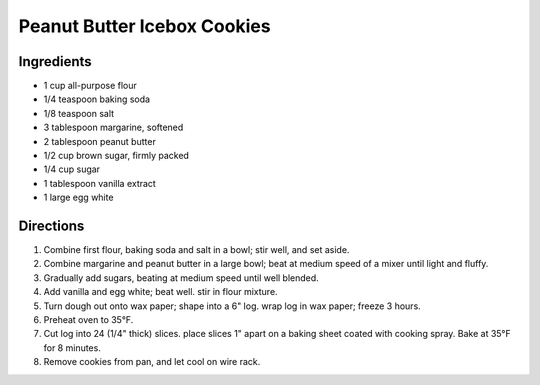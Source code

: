 Peanut Butter Icebox Cookies
============================

Ingredients
-----------

- 1 cup all-purpose flour
- 1/4 teaspoon baking soda
- 1/8 teaspoon salt
- 3 tablespoon margarine, softened
- 2 tablespoon peanut butter
- 1/2 cup brown sugar, firmly packed
- 1/4 cup sugar
- 1 tablespoon vanilla extract
- 1 large egg white

Directions
----------

1. Combine first flour, baking soda and salt in a bowl; stir well, and set aside.
2. Combine margarine and peanut butter in a large bowl; beat at medium speed of a mixer until light and fluffy.
3. Gradually add sugars, beating at medium speed until well blended.
4. Add vanilla and egg white; beat well. stir in flour mixture.
5. Turn dough out onto wax paper; shape into a 6" log. wrap log in wax paper; freeze 3 hours.
6. Preheat oven to 35°F.
7. Cut log into 24 (1/4" thick) slices. place slices 1" apart on a baking sheet coated with cooking spray. Bake at 35°F for 8 minutes.
8. Remove cookies from pan, and let cool on wire rack.

